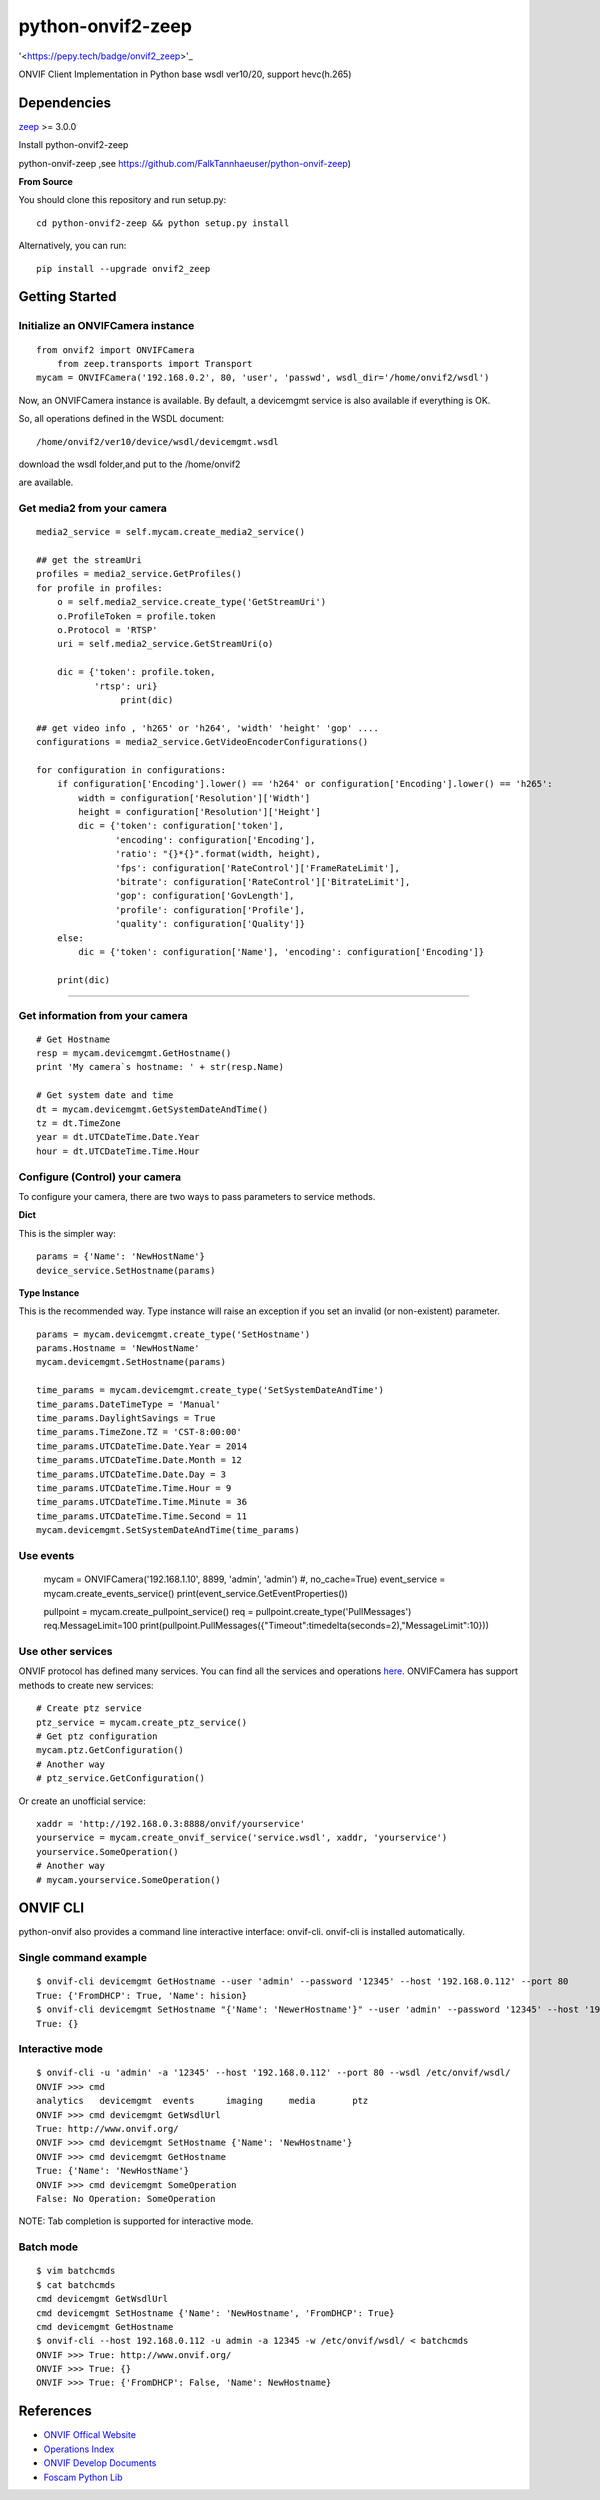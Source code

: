 python-onvif2-zeep
==============================

'<https://pepy.tech/badge/onvif2_zeep>'_

ONVIF Client Implementation in Python base wsdl ver10/20, support hevc(h.265) 

Dependencies
------------
`zeep <http://docs.python-zeep.org>`_ >= 3.0.0

Install python-onvif2-zeep

python-onvif-zeep ,see https://github.com/FalkTannhaeuser/python-onvif-zeep)

**From Source**

You should clone this repository and run setup.py::

    cd python-onvif2-zeep && python setup.py install

Alternatively, you can run::

    pip install --upgrade onvif2_zeep


Getting Started
---------------

Initialize an ONVIFCamera instance
~~~~~~~~~~~~~~~~~~~~~~~~~~~~~~~~~~

::

    from onvif2 import ONVIFCamera
	from zeep.transports import Transport
    mycam = ONVIFCamera('192.168.0.2', 80, 'user', 'passwd', wsdl_dir='/home/onvif2/wsdl')

Now, an ONVIFCamera instance is available. By default, a devicemgmt service is also available if everything is OK.

So, all operations defined in the WSDL document::

/home/onvif2/ver10/device/wsdl/devicemgmt.wsdl

download the wsdl folder,and put to the /home/onvif2

are available.

Get media2 from your camera 
~~~~~~~~~~~~~~~~~~~~~~~~~~~~~~~~
::

	media2_service = self.mycam.create_media2_service()
	
	## get the streamUri
	profiles = media2_service.GetProfiles()
        for profile in profiles:
            o = self.media2_service.create_type('GetStreamUri')
            o.ProfileToken = profile.token
            o.Protocol = 'RTSP'
            uri = self.media2_service.GetStreamUri(o)

            dic = {'token': profile.token,
                   'rtsp': uri}
			print(dic)
		
	## get video info , 'h265' or 'h264', 'width' 'height' 'gop' ....
	configurations = media2_service.GetVideoEncoderConfigurations()

        for configuration in configurations:
            if configuration['Encoding'].lower() == 'h264' or configuration['Encoding'].lower() == 'h265':
                width = configuration['Resolution']['Width']
                height = configuration['Resolution']['Height']
                dic = {'token': configuration['token'],
                       'encoding': configuration['Encoding'],
                       'ratio': "{}*{}".format(width, height),
                       'fps': configuration['RateControl']['FrameRateLimit'],
                       'bitrate': configuration['RateControl']['BitrateLimit'],
                       'gop': configuration['GovLength'],
                       'profile': configuration['Profile'],
                       'quality': configuration['Quality']}
            else:
                dic = {'token': configuration['Name'], 'encoding': configuration['Encoding']}

            print(dic)

~~~~~~~~~~~~~~~~~~~~~~~~~~~~~~~~

Get information from your camera
~~~~~~~~~~~~~~~~~~~~~~~~~~~~~~~~
::

    # Get Hostname
    resp = mycam.devicemgmt.GetHostname()
    print 'My camera`s hostname: ' + str(resp.Name)

    # Get system date and time
    dt = mycam.devicemgmt.GetSystemDateAndTime()
    tz = dt.TimeZone
    year = dt.UTCDateTime.Date.Year
    hour = dt.UTCDateTime.Time.Hour

Configure (Control) your camera
~~~~~~~~~~~~~~~~~~~~~~~~~~~~~~~

To configure your camera, there are two ways to pass parameters to service methods.

**Dict**

This is the simpler way::

    params = {'Name': 'NewHostName'}
    device_service.SetHostname(params)

**Type Instance**

This is the recommended way. Type instance will raise an
exception if you set an invalid (or non-existent) parameter.

::

    params = mycam.devicemgmt.create_type('SetHostname')
    params.Hostname = 'NewHostName'
    mycam.devicemgmt.SetHostname(params)

    time_params = mycam.devicemgmt.create_type('SetSystemDateAndTime')
    time_params.DateTimeType = 'Manual'
    time_params.DaylightSavings = True
    time_params.TimeZone.TZ = 'CST-8:00:00'
    time_params.UTCDateTime.Date.Year = 2014
    time_params.UTCDateTime.Date.Month = 12
    time_params.UTCDateTime.Date.Day = 3
    time_params.UTCDateTime.Time.Hour = 9
    time_params.UTCDateTime.Time.Minute = 36
    time_params.UTCDateTime.Time.Second = 11
    mycam.devicemgmt.SetSystemDateAndTime(time_params)

Use events
~~~~~~~~~~~~~~~~~~
    mycam = ONVIFCamera('192.168.1.10', 8899, 'admin', 'admin') #, no_cache=True)
    event_service = mycam.create_events_service()
    print(event_service.GetEventProperties())
    
    pullpoint = mycam.create_pullpoint_service()
    req = pullpoint.create_type('PullMessages')
    req.MessageLimit=100
    print(pullpoint.PullMessages({"Timeout":timedelta(seconds=2),"MessageLimit":10}))

Use other services
~~~~~~~~~~~~~~~~~~
ONVIF protocol has defined many services.
You can find all the services and operations `here <http://www.onvif.org/onvif/ver20/util/operationIndex.html>`_.
ONVIFCamera has support methods to create new services::

    # Create ptz service
    ptz_service = mycam.create_ptz_service()
    # Get ptz configuration
    mycam.ptz.GetConfiguration()
    # Another way
    # ptz_service.GetConfiguration()

Or create an unofficial service::

    xaddr = 'http://192.168.0.3:8888/onvif/yourservice'
    yourservice = mycam.create_onvif_service('service.wsdl', xaddr, 'yourservice')
    yourservice.SomeOperation()
    # Another way
    # mycam.yourservice.SomeOperation()

ONVIF CLI
---------
python-onvif also provides a command line interactive interface: onvif-cli.
onvif-cli is installed automatically.

Single command example
~~~~~~~~~~~~~~~~~~~~~~

::

    $ onvif-cli devicemgmt GetHostname --user 'admin' --password '12345' --host '192.168.0.112' --port 80
    True: {'FromDHCP': True, 'Name': hision}
    $ onvif-cli devicemgmt SetHostname "{'Name': 'NewerHostname'}" --user 'admin' --password '12345' --host '192.168.0.112' --port 80
    True: {}

Interactive mode
~~~~~~~~~~~~~~~~

::

    $ onvif-cli -u 'admin' -a '12345' --host '192.168.0.112' --port 80 --wsdl /etc/onvif/wsdl/
    ONVIF >>> cmd
    analytics   devicemgmt  events      imaging     media       ptz
    ONVIF >>> cmd devicemgmt GetWsdlUrl
    True: http://www.onvif.org/
    ONVIF >>> cmd devicemgmt SetHostname {'Name': 'NewHostname'}
    ONVIF >>> cmd devicemgmt GetHostname
    True: {'Name': 'NewHostName'}
    ONVIF >>> cmd devicemgmt SomeOperation
    False: No Operation: SomeOperation

NOTE: Tab completion is supported for interactive mode.

Batch mode
~~~~~~~~~~

::

    $ vim batchcmds
    $ cat batchcmds
    cmd devicemgmt GetWsdlUrl
    cmd devicemgmt SetHostname {'Name': 'NewHostname', 'FromDHCP': True}
    cmd devicemgmt GetHostname
    $ onvif-cli --host 192.168.0.112 -u admin -a 12345 -w /etc/onvif/wsdl/ < batchcmds
    ONVIF >>> True: http://www.onvif.org/
    ONVIF >>> True: {}
    ONVIF >>> True: {'FromDHCP': False, 'Name': NewHostname}

References
----------

* `ONVIF Offical Website <http://www.onvif.com>`_

* `Operations Index <http://www.onvif.org/onvif/ver20/util/operationIndex.html>`_

* `ONVIF Develop Documents <http://www.onvif.org/specs/DocMap-2.4.2.html>`_

* `Foscam Python Lib <http://github.com/quatanium/foscam-python-lib>`_
